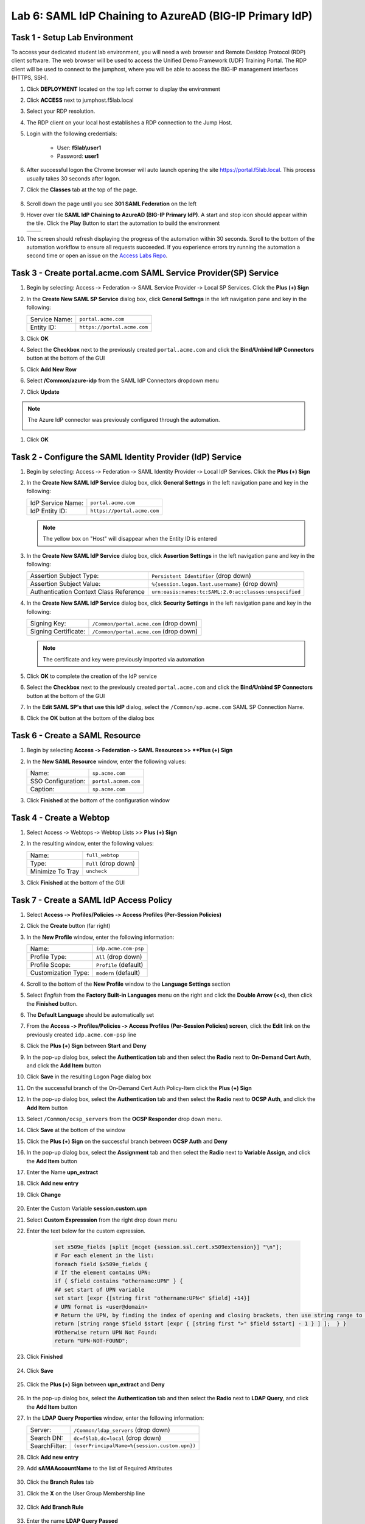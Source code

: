 Lab 6: SAML IdP Chaining to AzureAD (BIG-IP Primary IdP)
========================================================



Task 1 - Setup Lab Environment
-----------------------------------

To access your dedicated student lab environment, you will need a web browser and Remote Desktop Protocol (RDP) client software. The web browser will be used to access the Unified Demo Framework (UDF) Training Portal. The RDP client will be used to connect to the jumphost, where you will be able to access the BIG-IP management interfaces (HTTPS, SSH).

#. Click **DEPLOYMENT** located on the top left corner to display the environment

#. Click **ACCESS** next to jumphost.f5lab.local

   |image001|

#. Select your RDP resolution.

#. The RDP client on your local host establishes a RDP connection to the Jump Host.

#. Login with the following credentials:

         - User: **f5lab\\user1**
         - Password: **user1**

#. After successful logon the Chrome browser will auto launch opening the site https://portal.f5lab.local.  This process usually takes 30 seconds after logon.

#. Click the **Classes** tab at the top of the page.

	|image002|

#. Scroll down the page until you see **301 SAML Federation** on the left

   |image003|

#. Hover over tile **SAML IdP Chaining to AzureAD (BIG-IP Primary IdP)**. A start and stop icon should appear within the tile.  Click the **Play** Button to start the automation to build the environment

   +---------------+-------------+
   | |image004|    | |image005|  |
   +---------------+-------------+ 

#. The screen should refresh displaying the progress of the automation within 30 seconds.  Scroll to the bottom of the automation workflow to ensure all requests succeeded.  If you experience errors try running the automation a second time or open an issue on the `Access Labs Repo <https://github.com/f5devcentral/access-labs>`__.

   |image006|


Task 3 - Create portal.acme.com SAML Service Provider(SP) Service
--------------------------------------------------------------------

#. Begin by selecting: Access ‑> Federation ‑> SAML Service Provider ‑> Local SP Services. Click the **Plus (+) Sign** 

   |image009|

#. In the **Create New SAML SP Service** dialog box, click **General Settngs** in the left navigation pane and key in the following:

   +-------------------+--------------------------------+
   | Service Name:     | ``portal.acme.com``            |
   +-------------------+--------------------------------+
   | Entity ID:        | ``https://portal.acme.com``    |
   +-------------------+--------------------------------+

#. Click **OK**

   |image010|

#. Select the **Checkbox** next to the previously created ``portal.acme.com``
   and click the **Bind/Unbind IdP Connectors** button at the bottom of the GUI

   |image011|

#. Click **Add New Row**

   |image012|

#. Select **/Common/azure-idp** from the SAML IdP Connectors dropdown menu
#. Click **Update**

.. NOTE:: The Azure IdP connector was previously configured through the automation.

   |image013|

#. Click **OK**

   |image014|

Task 2 ‑ Configure the SAML Identity Provider (IdP) Service 
-------------------------------------------------------------


#. Begin by selecting: Access ‑> Federation ‑> SAML Identity Provider ‑> Local IdP Services. Click the **Plus (+) Sign** 

   |image015|

#. In the **Create New SAML IdP Service** dialog box, click **General Settngs**
   in the left navigation pane and key in the following:

   +-------------------+--------------------------------+
   | IdP Service Name: | ``portal.acme.com``            |
   +-------------------+--------------------------------+
   | IdP Entity ID:    | ``https://portal.acme.com``    |
   +-------------------+--------------------------------+

   |image016|

   .. NOTE:: The yellow box on "Host" will disappear when the Entity ID is
      entered

#. In the **Create New SAML IdP Service** dialog box, click **Assertion
   Settings** in the left navigation pane and key in the following:

   +----------------------------------------+-----------------------------------------------------------------+
   | Assertion Subject Type:                | ``Persistent Identifier`` (drop down)                           |
   +----------------------------------------+-----------------------------------------------------------------+
   | Assertion Subject Value:               | ``%{session.logon.last.username}`` (drop down)                  |
   +----------------------------------------+-----------------------------------------------------------------+
   | Authentication Context Class Reference | ``urn:oasis:names:tc:SAML:2.0:ac:classes:unspecified``          |  
   +----------------------------------------+-----------------------------------------------------------------+

   |image017|

#. In the **Create New SAML IdP Service** dialog box, click
   **Security Settings** in the left navigation pane and key in
   the following:

   +----------------------+-----------------------------------------+
   | Signing Key:         | ``/Common/portal.acme.com`` (drop down) |
   +----------------------+-----------------------------------------+
   | Signing Certificate: | ``/Common/portal.acme.com`` (drop down) |
   +----------------------+-----------------------------------------+

   .. NOTE:: The certificate and key were previously imported via automation

#. Click **OK** to complete the creation of the IdP service

   |image018|


#. Select the **Checkbox** next to the previously created ``portal.acme.com``
   and click the **Bind/Unbind SP Connectors** button at the bottom of the GUI

   |image019|

#. In the **Edit SAML SP's that use this IdP** dialog, select the
   ``/Common/sp.acme.com`` SAML SP Connection Name.  


#. Click the **OK** button at the bottom of the dialog box

   |image020|


Task 6 - Create a SAML Resource
---------------------------------


#. Begin by selecting **Access ‑> Federation ‑> SAML Resources >> **Plus (+) Sign**

   |image021|

#. In the **New SAML Resource** window, enter the following values:

   +--------------------+------------------------+
   | Name:              | ``sp.acme.com``        |
   +--------------------+------------------------+
   | SSO Configuration: | ``portal.acmem.com``   |
   +--------------------+------------------------+
   | Caption:           | ``sp.acme.com``        |
   +--------------------+------------------------+

#. Click **Finished** at the bottom of the configuration window

   |image022|



Task 4 - Create a Webtop
-------------------------------

#. Select Access ‑> Webtops ‑> Webtop Lists >> **Plus (+) Sign**


   |image023|

#. In the resulting window, enter the following values:

   +------------------+----------------------+
   | Name:            | ``full_webtop``      |
   +------------------+----------------------+
   | Type:            | ``Full`` (drop down) |
   +------------------+----------------------+
   | Minimize To Tray | ``uncheck``          |
   +------------------+----------------------+

#. Click **Finished** at the bottom of the GUI

   |image024|

  
Task 7 - Create a SAML IdP Access Policy
---------------------------------------------

#. Select **Access ‑> Profiles/Policies ‑> Access Profiles
   (Per-Session Policies)**

#. Click the **Create** button (far right)

   |image027|

#. In the **New Profile** window, enter the following information:

   +----------------------+---------------------------+
   | Name:                | ``idp.acme.com‑psp``      |
   +----------------------+---------------------------+
   | Profile Type:        | ``All`` (drop down)       |
   +----------------------+---------------------------+
   | Profile Scope:       | ``Profile`` (default)     |
   +----------------------+---------------------------+
   | Customization Type:  | ``modern`` (default)      |
   +----------------------+---------------------------+

   |image028|


#. Scroll to the bottom of the **New Profile** window to the
   **Language Settings** section

#. Select *English* from the **Factory Built‑in Languages** menu on the
   right and click the **Double Arrow (<<)**, then click the **Finished**
   button.

#. The **Default Language** should be automatically set

   |image029|

#. From the **Access ‑> Profiles/Policies ‑> Access Profiles
   (Per-Session Policies) screen**, click the **Edit** link on the previously
   created ``idp.acme.com-psp`` line

   |image030|

#. Click the **Plus (+) Sign** between **Start** and **Deny**

   |image031|

#. In the pop-up dialog box, select the **Authentication** tab and then select the
   **Radio** next to **On-Demand Cert Auth**, and click the **Add Item** button

   |image032|

#. Click **Save** in the resulting Logon Page dialog box

   |image033|

#.  On the successful branch of the On-Demand Cert Auth Policy-Item click the **Plus (+) Sign**

    |image034|

#. In the pop-up dialog box, select the **Authentication** tab and then select the **Radio** next to **OCSP Auth**, and click the **Add Item** button

   |image035|

#. Select ``/Common/ocsp_servers`` from the **OCSP Responder** drop down menu.

#. Click **Save** at the bottom of the window

   |image036|

#. Click the **Plus (+) Sign** on the successful branch between **OCSP Auth** and **Deny**

   |image037|

#. In the pop-up dialog box, select the **Assignment** tab and then select
   the **Radio** next to **Variable Assign**, and click the
   **Add Item** button

   |image038|

#. Enter the Name **upn_extract**
#. Click **Add new entry**
#. Click **Change**

    |image039|

#. Enter the Custom Variable **session.custom.upn**
#. Select **Custom Expresssion** from the right drop down menu
#. Enter the text below for the custom expression.

    .. code-block:: text

        set x509e_fields [split [mcget {session.ssl.cert.x509extension}] "\n"];
        # For each element in the list:
        foreach field $x509e_fields {
        # If the element contains UPN:
        if { $field contains "othername:UPN" } {
        ## set start of UPN variable
        set start [expr {[string first "othername:UPN<" $field] +14}]
        # UPN format is <user@domain>
        # Return the UPN, by finding the index of opening and closing brackets, then use string range to get everything between.
        return [string range $field $start [expr { [string first ">" $field $start] - 1 } ] ];  } }
        #Otherwise return UPN Not Found:
        return "UPN-NOT-FOUND";

#. Click **Finished**

    |image040|

#. Click **Save**  

    |image041|

#. Click the **Plus (+) Sign** between **upn_extract** and **Deny**  

    |image042|

#. In the pop-up dialog box, select the **Authentication** tab and then select
   the **Radio** next to **LDAP Query**, and click the
   **Add Item** button

   |image043|

#. In the **LDAP Query Properties** window, enter the following information:

   +----------------------+------------------------------------------------+
   | Server:              | ``/Common/ldap_servers`` (drop down)           |
   +----------------------+------------------------------------------------+
   | Search DN:           | ``dc=f5lab,dc=local`` (drop down)              |
   +----------------------+------------------------------------------------+
   | SearchFilter:        | ``(userPrincipalName=%{session.custom.upn})``  |
   +----------------------+------------------------------------------------+
   
#. Click **Add new entry**
#. Add **sAMAAccountName** to the list of Required Attributes
   
    |image044|


#. Click the **Branch Rules** tab
#. Click the **X** on the User Group Membership line

    |image045|

#. Click **Add Branch Rule**

    |image046|

#. Enter the name **LDAP Query Passed**
#. Click **change**

    |image047|

#. Click **Add Expression**

    |image048|

#. Select **LDAP Query** from the Context dropdown menu
#. Select **LDAP Query Passed** from the Condition dropdown menu
#. Click **Add Expression**

    |image049|

#. Click **Finsished**

    |image050|

#. Click **Save**

    |image051|

#. Click the **Plus (+) Sign** on the LDAP Query Passed branch between **LDAP Query** and **Deny**  

    |image052|

#. In the pop-up dialog box, select the **Assignment** tab and then select
   the **Radio** next to **Variable Assign**, and click the
   **Add Item** button

   |image053|

#. Enter the Name **set_username**
#. Click **Add new entry**
#. Click **Change**

    |image054|

#. Enter the Custom Variable **session.logon.last.username**
#. Select **Session Variable** from the right drop down menu
#. Enter the session variable name **session.ldap.last.attr.sAMAccountName**
#. Click **Finished**

    |image055|

#. Click **Save**

    |image056|

#. Click the **Plus (+) Sign** between **set_username** and **Deny**  

    |image057|

#. In the pop-up dialog box, select the **Assignment** tab and then select
   the **Radio** next to **Advanced Resource Assign**, and click the
   **Add Item** button

   |image058|


#. In the new Resource Assignment entry, click the **Add/Delete** link

   |image059|

#. In the resulting pop-up window, click the **SAML** tab, and select the
   **Checkbox** next to ``/Common/sp.acme.com``

   |image060|

#. Click the **Webtop** tab, and select the **Checkbox** next to
   ``/Common/full_webtop``

#. Click the **Update** button at the bottom of the window to complete
   the Resource Assignment entry

   |image061|


#. Click the **Save** button at the bottom of the **Advanced Resource Assign** window

   |image062|


#. In the **Visual Policy Editor**, select the **Deny** ending on the
   fallback branch following **Advanced Resource Assign**

   |image063|

#. In the **Select Ending** dialog box, selet the **Allow** radio button
   and then click **Save**

   |image064|

#. In the **Visual Policy Editor**, click **Apply Access Policy**
   (top left), and close the **Visual Policy Editor**

   |image065|


Task 8 - Create a Client-side SSL Profile
---------------------------------------------

#. Navigate to Local Traffic ‑> Profile -> SSL -> Client. Click the **Plus (+) Sign**

    |image066|

#. Enter the Name **idp.acme.com-clientssl**
#. Check the **custom box** on the Certificate Key Chain Line 
#. Click **Add**

    |image067|

#. Select **acme.com-wildcard** from the Certificate dropdown menu
#. Select **acme.com-wildcard** from the Key dropdown menu
#. Click **Add**

    |image068|

#. Check the **custom box** on the Trusted Certificate Authorities Line
#. Select **ca.f5lab.local** from the Trusted Certificate Authorities dropdown menu     
#. Check the **custom box** on the Advertised Certificate Authorities Line
#. Select **ca.f5lab.local** from the Advertised Certificate Authorities dropdown menu

    |image069|

#. Click **Finished**



Task 9 - Create an IdP Virtual Server
----------------------------------------

#. Begin by selecting Local Traffic ‑> Virtual Servers -> Virtual Server List. Click the **Plus (+) Sign** 


   |image070|

#. In the **New Virtual Server** window, enter the following information:

   +---------------------------+------------------------------+
   | General Properties                                       |
   +===========================+==============================+
   | Name:                     | ``idp.acme.com``             |
   +---------------------------+------------------------------+
   | Destination Address/Mask: | ``10.1.10.102``              |
   +---------------------------+------------------------------+
   | Service Port:             | ``443``                      |
   +---------------------------+------------------------------+

   |image071|

   +---------------------------+------------------------------+
   | Configuration                                            |
   +===========================+==============================+
   | HTTP Profile:             | ``http`` (drop down)         |
   +---------------------------+------------------------------+
   | SSL Profile (Client)      | ``idp.acme.com-clientssl``   |
   +---------------------------+------------------------------+

   |image072|

   +-----------------+---------------------------+
   | Access Policy                               |
   +=================+===========================+
   | Access Profile: | ``idp.acme.com-psp``      |
   +-----------------+---------------------------+

   |image073|


#. Scroll to the bottom of the configuration window and click **Finished**


Task 10 - Test the Configuration
------------------------------------------

#. From the jumphost, navigate to the SAML IdP you previously configured at **https://idp.acme.com**. 
#. Select the **user1** certificate
#. Click **OK**


   |image074|
  
#. Click **sp.acme.com**

   |image075|

#. You are then successfully logged into https://sp.acme.com and presented a webpage.

   |image076|

#. Review your Active Sessions **(Access ‑> Overview ‑> Active Sessions­­­)**

#. Review your Access Report Logs **(Access ‑> Overview ‑> Access Reports)**


Task 11 - Lab Cleanup
------------------------

#. From a browser on the jumphost navigate to https://portal.f5lab.local

#. Click the **Classes** tab at the top of the page.

   |image002|

#. Scroll down the page until you see **301 SAML Federation** on the left

   |image003|

#. Hover over tile **SAML IdP Chaining to AzureAD (BIG-IP Primary IdP)**. A start and stop icon should appear within the tile.  Click the **Stop** Button to trigger the automation to remove any prebuilt objects from the environment

   +---------------+-------------+
   | |image004|    | |image007|  |
   +---------------+-------------+ 

#. The screen should refresh displaying the progress of the automation within 30 seconds.  Scroll to the bottom of the automation workflow to ensure all requests succeeded.  If you you experience errors try running the automation a second time or open an issue on the `Access Labs Repo <https://github.com/f5devcentral/access-labs>`__.

   |image008|

#. This concludes the lab.

   |image000|


.. |image000| image:: ./media/lab05/000.png
.. |image001| image:: ./media/lab05/001.png
.. |image002| image:: ./media/lab05/002.png
.. |image003| image:: ./media/lab05/003.png
.. |image004| image:: ./media/lab05/004.png
.. |image005| image:: ./media/lab05/005.png
.. |image006| image:: ./media/lab05/006.png
.. |image007| image:: ./media/lab05/007.png
.. |image008| image:: ./media/lab05/008.png
.. |image009| image:: ./media/lab05/009.png
.. |image010| image:: ./media/lab05/010.png
.. |image011| image:: ./media/lab05/011.png
.. |image012| image:: ./media/lab05/012.png
.. |image013| image:: ./media/lab05/013.png
.. |image014| image:: ./media/lab05/014.png
.. |image015| image:: ./media/lab05/015.png
.. |image016| image:: ./media/lab05/016.png
.. |image017| image:: ./media/lab05/017.png
.. |image018| image:: ./media/lab05/018.png
.. |image019| image:: ./media/lab05/019.png
.. |image020| image:: ./media/lab05/020.png
.. |image021| image:: ./media/lab05/021.png
.. |image022| image:: ./media/lab05/022.png
.. |image023| image:: ./media/lab05/023.png
.. |image024| image:: ./media/lab05/024.png
.. |image025| image:: ./media/lab05/025.png
.. |image026| image:: ./media/lab05/026.png
.. |image027| image:: ./media/lab05/027.png
.. |image028| image:: ./media/lab05/028.png
.. |image029| image:: ./media/lab05/029.png
.. |image030| image:: ./media/lab05/030.png
.. |image031| image:: ./media/lab05/031.png
.. |image032| image:: ./media/lab05/032.png
.. |image033| image:: ./media/lab05/033.png
.. |image034| image:: ./media/lab05/034.png
.. |image035| image:: ./media/lab05/035.png
.. |image036| image:: ./media/lab05/036.png
.. |image037| image:: ./media/lab05/037.png
.. |image038| image:: ./media/lab05/038.png
.. |image039| image:: ./media/lab05/039.png
.. |image040| image:: ./media/lab05/040.png
.. |image041| image:: ./media/lab05/041.png
.. |image042| image:: ./media/lab05/042.png
.. |image043| image:: ./media/lab05/043.png
.. |image044| image:: ./media/lab05/044.png
.. |image045| image:: ./media/lab05/045.png
.. |image046| image:: ./media/lab05/046.png
.. |image047| image:: ./media/lab05/047.png
.. |image048| image:: ./media/lab05/048.png
.. |image049| image:: ./media/lab05/049.png
.. |image050| image:: ./media/lab05/050.png
.. |image051| image:: ./media/lab05/051.png
.. |image052| image:: ./media/lab05/052.png
.. |image053| image:: ./media/lab05/053.png
.. |image054| image:: ./media/lab05/054.png
.. |image055| image:: ./media/lab05/055.png
.. |image056| image:: ./media/lab05/056.png
.. |image057| image:: ./media/lab05/057.png
.. |image058| image:: ./media/lab05/058.png
.. |image059| image:: ./media/lab05/059.png
.. |image060| image:: ./media/lab05/060.png
.. |image061| image:: ./media/lab05/061.png
.. |image062| image:: ./media/lab05/062.png
.. |image063| image:: ./media/lab05/063.png
.. |image064| image:: ./media/lab05/064.png
.. |image065| image:: ./media/lab05/065.png
.. |image066| image:: ./media/lab05/066.png
.. |image067| image:: ./media/lab05/067.png
.. |image068| image:: ./media/lab05/068.png
.. |image069| image:: ./media/lab05/069.png
.. |image070| image:: ./media/lab05/070.png
.. |image071| image:: ./media/lab05/071.png
.. |image072| image:: ./media/lab05/072.png
.. |image073| image:: ./media/lab05/073.png
.. |image074| image:: ./media/lab05/074.png
.. |image075| image:: ./media/lab05/075.png
.. |image076| image:: ./media/lab05/076.png







